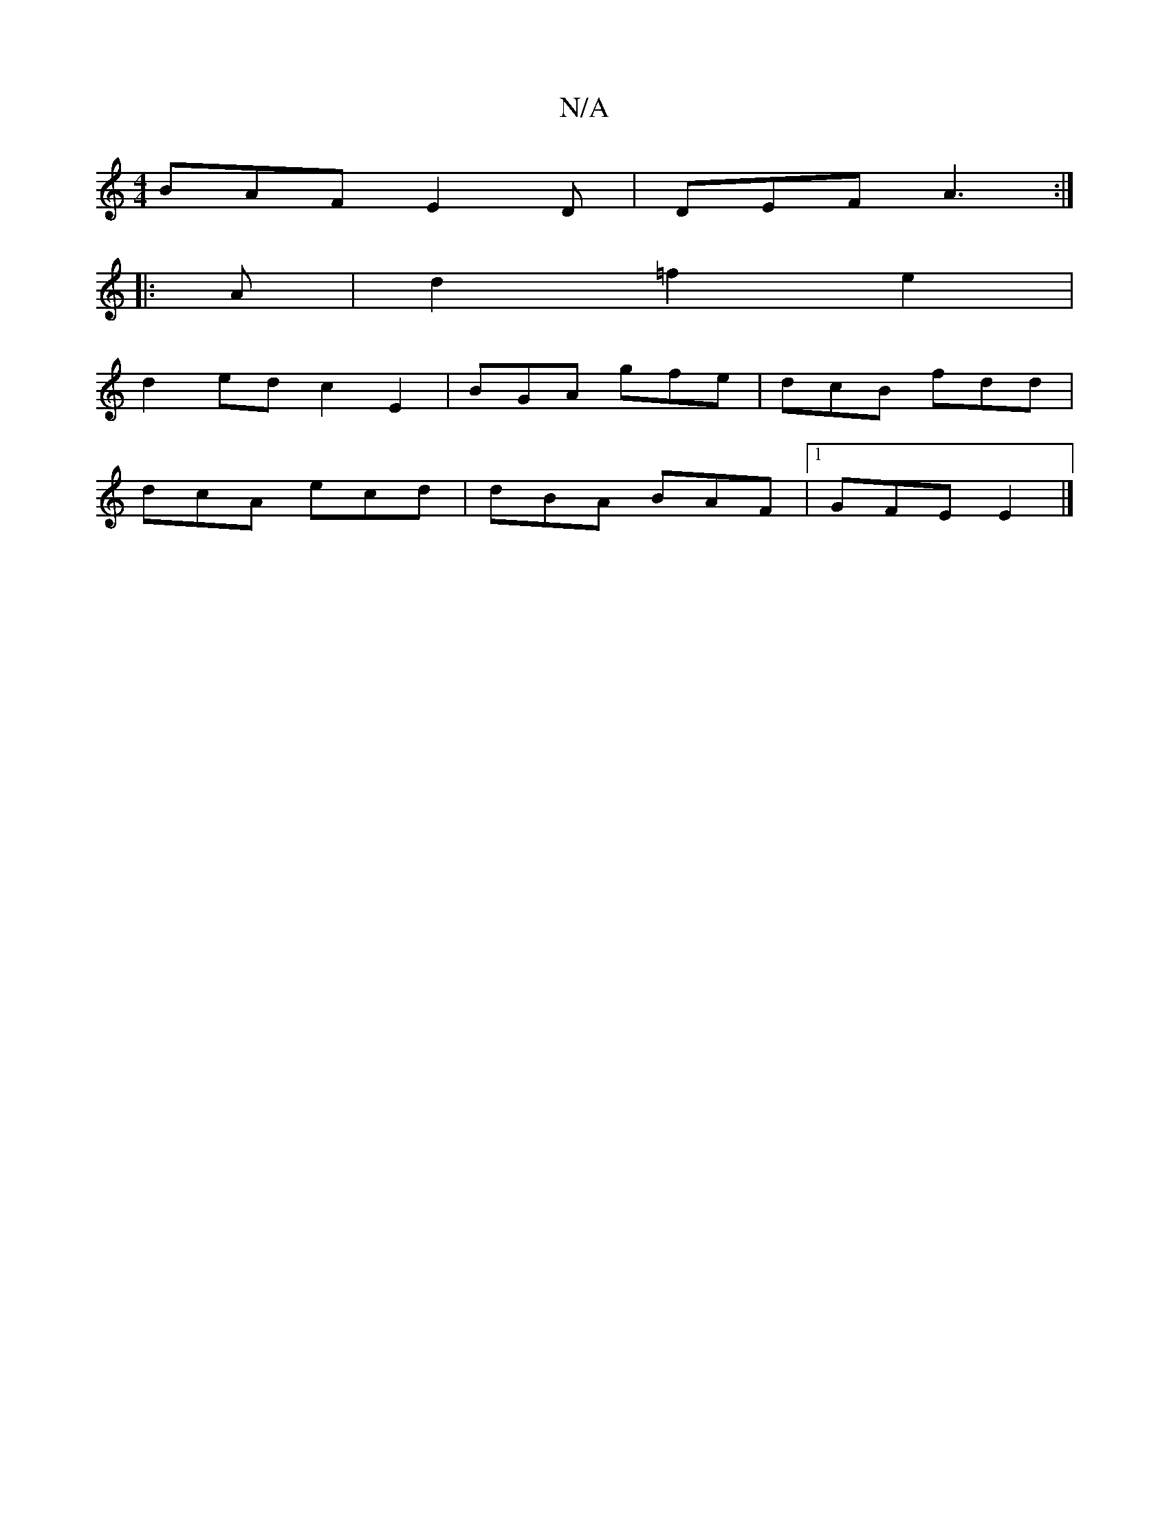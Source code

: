 X:1
T:N/A
M:4/4
R:N/A
K:Cmajor
 BAF E2D | DEF A3 :|
|: A | d2 =f2 e2 |
d2 ed c2 E2 | BGA gfe | dcB fdd |
dcA ecd | dBA BAF |1 GFE E2 |]

GE|:BcB AFA |1 edB d2c d2B|
BAB e2e|
feg abf|eed edB |]

M:9/8|:e>c cB/A/ | d2 e2 d2|g2 ed|e2 